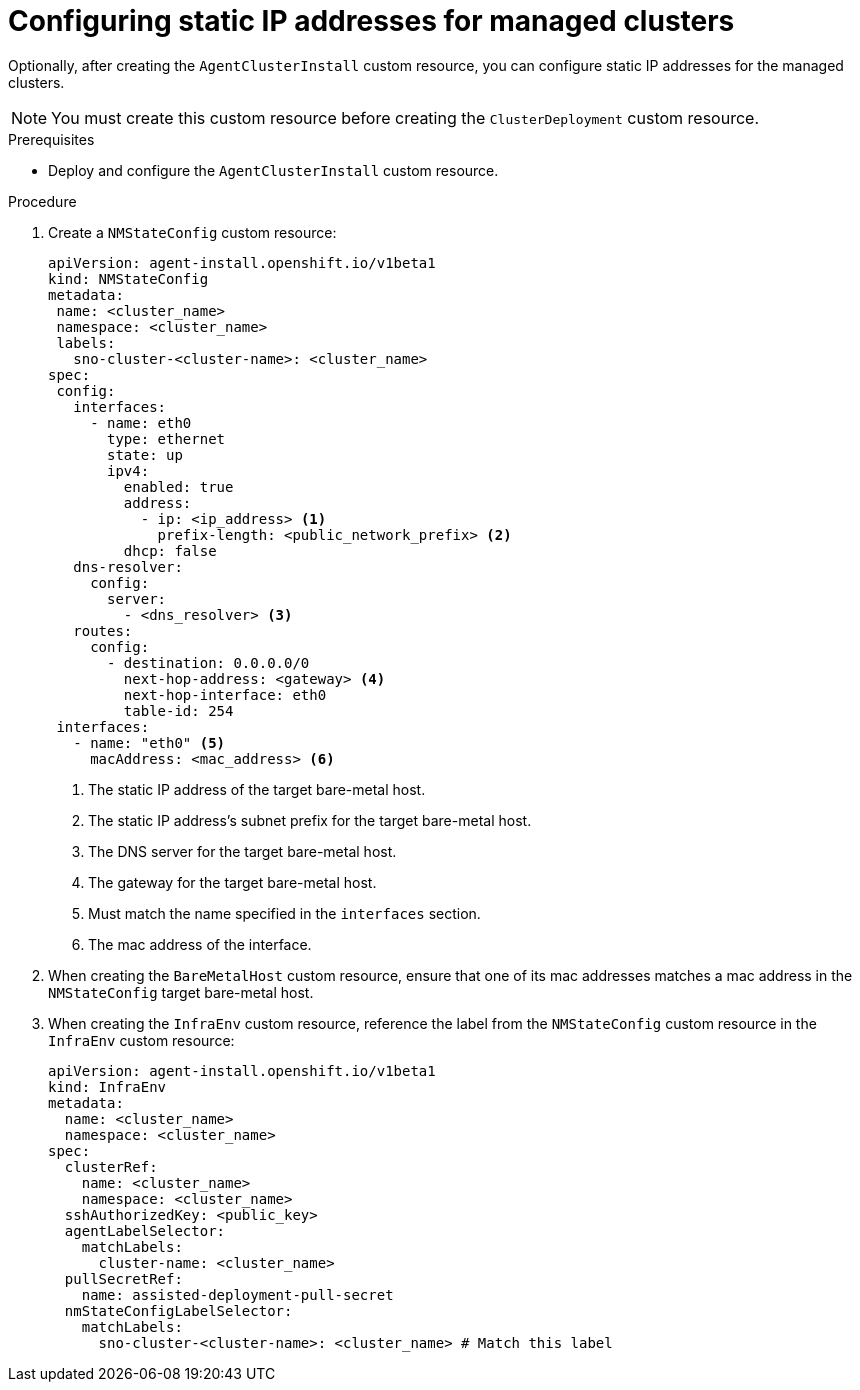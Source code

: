 // Module included in the following assemblies:
//
// *scalability_and_performance/ztp-deploying-disconnected.adoc

:_content-type: PROCEDURE
[id="ztp-configuring-a-static-ip_{context}"]
= Configuring static IP addresses for managed clusters

Optionally, after creating the `AgentClusterInstall` custom resource, you can configure static IP addresses for the managed clusters.

[NOTE]
====
You must create this custom resource before creating the `ClusterDeployment` custom resource.
====

.Prerequisites

* Deploy and configure the `AgentClusterInstall` custom resource.

.Procedure

. Create a `NMStateConfig` custom resource:
+
[source,yaml]
----
apiVersion: agent-install.openshift.io/v1beta1
kind: NMStateConfig
metadata:
 name: <cluster_name>
 namespace: <cluster_name>
 labels:
   sno-cluster-<cluster-name>: <cluster_name>
spec:
 config:
   interfaces:
     - name: eth0
       type: ethernet
       state: up
       ipv4:
         enabled: true
         address:
           - ip: <ip_address> <1>
             prefix-length: <public_network_prefix> <2>
         dhcp: false
   dns-resolver:
     config:
       server:
         - <dns_resolver> <3>
   routes:
     config:
       - destination: 0.0.0.0/0
         next-hop-address: <gateway> <4>
         next-hop-interface: eth0
         table-id: 254
 interfaces:
   - name: "eth0" <5>
     macAddress: <mac_address> <6>
----
<1>  The static IP address of the target bare-metal host.
<2>  The static IP address’s subnet prefix for the target bare-metal host.
<3>  The DNS server for the target bare-metal host.
<4>  The gateway for the target bare-metal host.
<5>  Must match the name specified in the `interfaces` section.
<6>  The mac address of the interface.

. When creating the `BareMetalHost` custom resource, ensure that one of its mac addresses matches a mac address in the `NMStateConfig` target bare-metal host.

. When creating the `InfraEnv` custom resource, reference the label from the `NMStateConfig` custom resource in the `InfraEnv` custom resource:
+
[source,yaml]
----
apiVersion: agent-install.openshift.io/v1beta1
kind: InfraEnv
metadata:
  name: <cluster_name>
  namespace: <cluster_name>
spec:
  clusterRef:
    name: <cluster_name>
    namespace: <cluster_name>
  sshAuthorizedKey: <public_key>
  agentLabelSelector:
    matchLabels:
      cluster-name: <cluster_name>
  pullSecretRef:
    name: assisted-deployment-pull-secret
  nmStateConfigLabelSelector:
    matchLabels:
      sno-cluster-<cluster-name>: <cluster_name> # Match this label
----
